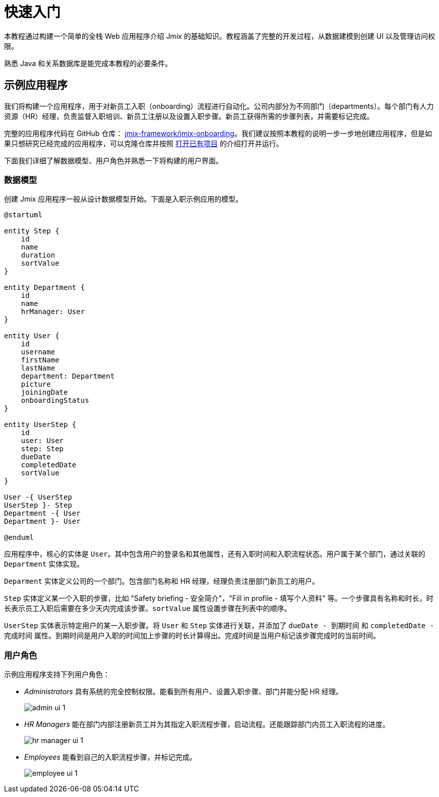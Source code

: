 = 快速入门

本教程通过构建一个简单的全栈 Web 应用程序介绍 Jmix 的基础知识。教程涵盖了完整的开发过程，从数据建模到创建 UI 以及管理访问权限。

熟悉 Java 和关系数据库是能完成本教程的必要条件。

[[about-app]]
== 示例应用程序

我们将构建一个应用程序，用于对新员工入职（onboarding）流程进行自动化。公司内部分为不同部门（departments）。每个部门有人力资源（HR）经理，负责监督入职培训、新员工注册以及设置入职步骤。新员工获得所需的步骤列表，并需要标记完成。

完整的应用程序代码在 GitHub 仓库： https://github.com/jmix-framework/jmix-onboarding[jmix-framework/jmix-onboarding^]。我们建议按照本教程的说明一步一步地创建应用程序，但是如果只想研究已经完成的应用程序，可以克隆仓库并按照 xref:studio:project.adoc#opening-existing-project[打开已有项目] 的介绍打开并运行。

下面我们详细了解数据模型、用户角色并熟悉一下将构建的用户界面。

[[data-model]]
=== 数据模型

创建 Jmix 应用程序一般从设计数据模型开始。下面是入职示例应用的模型。

[plantuml]
....
@startuml

entity Step {
    id
    name
    duration
    sortValue
}

entity Department {
    id
    name
    hrManager: User
}

entity User {
    id
    username
    firstName
    lastName
    department: Department
    picture
    joiningDate
    onboardingStatus
}

entity UserStep {
    id
    user: User
    step: Step
    dueDate
    completedDate
    sortValue
}

User -{ UserStep
UserStep }- Step
Department -{ User
Department }- User

@enduml
....

应用程序中，核心的实体是 `User`。其中包含用户的登录名和其他属性，还有入职时间和入职流程状态。用户属于某个部门，通过关联的 `Department` 实体实现。

`Deparment` 实体定义公司的一个部门。包含部门名称和 HR 经理，经理负责注册部门新员工的用户。

`Step` 实体定义某一个入职的步骤，比如 "Safety briefing - 安全简介"，"Fill in profile - 填写个人资料" 等。一个步骤具有名称和时长，时长表示员工入职后需要在多少天内完成该步骤。`sortValue` 属性设置步骤在列表中的顺序。

`UserStep` 实体表示特定用户的某一入职步骤。将 `User` 和 `Step` 实体进行关联，并添加了 `dueDate - 到期时间` 和 `completedDate - 完成时间` 属性。到期时间是用户入职的时间加上步骤的时长计算得出。完成时间是当用户标记该步骤完成时的当前时间。

[[user-roles]]
=== 用户角色

示例应用程序支持下列用户角色：

* _Administrators_ 具有系统的完全控制权限。能看到所有用户、设置入职步骤、部门并能分配 HR 经理。
+
image::app-overview/admin-ui-1.png[align="center"]

* _HR Managers_ 能在部门内部注册新员工并为其指定入职流程步骤，启动流程。还能跟踪部门内员工入职流程的进度。
+
image::app-overview/hr-manager-ui-1.png[align="center"]

* _Employees_ 能看到自己的入职流程步骤，并标记完成。
+
image::app-overview/employee-ui-1.png[align="center"]
